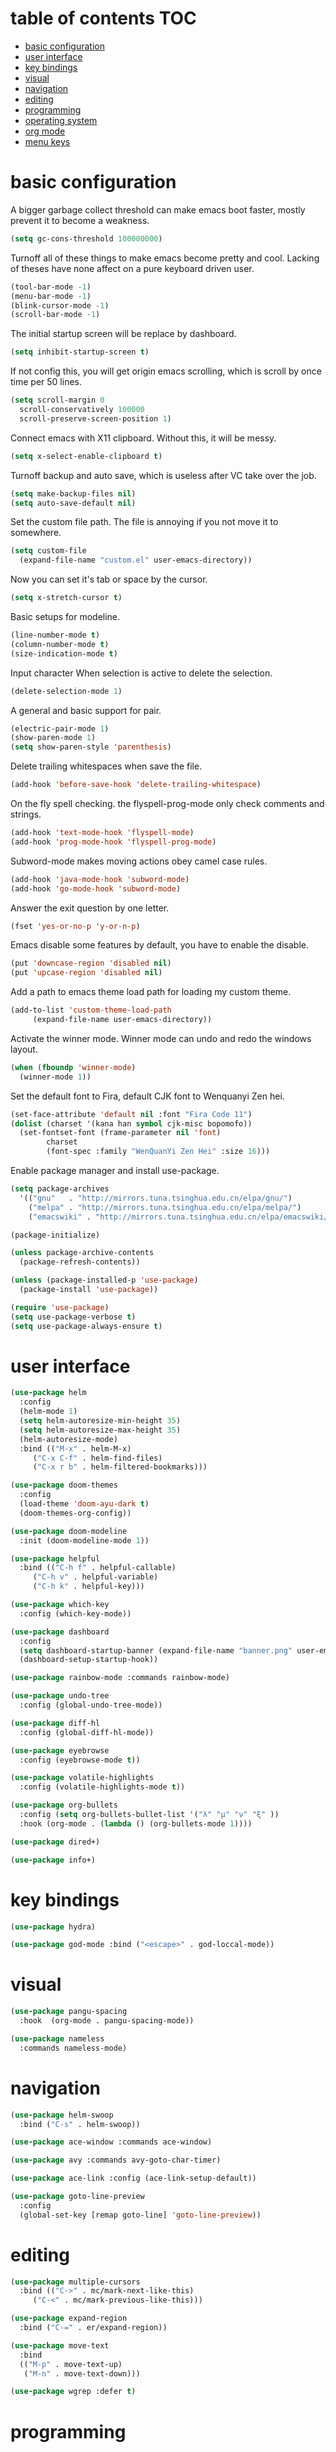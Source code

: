 * table of contents                                                     :TOC:
- [[#basic-configuration][basic configuration]]
- [[#user-interface][user interface]]
- [[#key-bindings][key bindings]]
- [[#visual][visual]]
- [[#navigation][navigation]]
- [[#editing][editing]]
- [[#programming][programming]]
- [[#operating-system][operating system]]
- [[#org-mode][org mode]]
- [[#menu-keys][menu keys]]

* basic configuration
  A bigger garbage collect threshold can make emacs boot faster,
  mostly prevent it to become a weakness.
  #+begin_src emacs-lisp
    (setq gc-cons-threshold 100000000)
  #+end_src

  Turnoff all of these things to make emacs become pretty and
  cool. Lacking of theses have none affect on a pure keyboard driven
  user.
  #+begin_src emacs-lisp
    (tool-bar-mode -1)
    (menu-bar-mode -1)
    (blink-cursor-mode -1)
    (scroll-bar-mode -1)
  #+end_src

  The initial startup screen will be replace by dashboard.
  #+begin_src emacs-lisp
    (setq inhibit-startup-screen t)
  #+end_src

  If not config this, you will get origin emacs scrolling, which is
  scroll by once time per 50 lines.
  #+begin_src emacs-lisp
    (setq scroll-margin 0
	  scroll-conservatively 100000
	  scroll-preserve-screen-position 1)
  #+end_src

  Connect emacs with X11 clipboard. Without this, it will be messy.
  #+begin_src emacs-lisp
    (setq x-select-enable-clipboard t)
  #+end_src

  Turnoff backup and auto save, which is useless after VC take over
  the job.
  #+begin_src emacs-lisp
    (setq make-backup-files nil)
    (setq auto-save-default nil)
  #+end_src

  Set the custom file path. The file is annoying if you not move it to
  somewhere.
  #+begin_src emacs-lisp
    (setq custom-file
	  (expand-file-name "custom.el" user-emacs-directory))
  #+end_src

  Now you can set it's tab or space by the cursor.
  #+begin_src emacs-lisp
    (setq x-stretch-cursor t)
  #+end_src

  Basic setups for modeline.
  #+begin_src emacs-lisp
    (line-number-mode t)
    (column-number-mode t)
    (size-indication-mode t)
  #+end_src

  Input character When selection is active to delete the selection.
  #+begin_src emacs-lisp
    (delete-selection-mode 1)
  #+end_src

  A general and basic support for pair.
  #+begin_src emacs-lisp
    (electric-pair-mode 1)
    (show-paren-mode 1)
    (setq show-paren-style 'parenthesis)
  #+end_src

  Delete trailing whitespaces when save the file.
  #+begin_src emacs-lisp
    (add-hook 'before-save-hook 'delete-trailing-whitespace)
  #+end_src

  On the fly spell checking. the flyspell-prog-mode only check
  comments and strings.
  #+begin_src emacs-lisp
    (add-hook 'text-mode-hook 'flyspell-mode)
    (add-hook 'prog-mode-hook 'flyspell-prog-mode)
  #+end_src

  Subword-mode makes moving actions obey camel case rules.
  #+begin_src emacs-lisp
    (add-hook 'java-mode-hook 'subword-mode)
    (add-hook 'go-mode-hook 'subword-mode)
  #+end_src

  Answer the exit question by one letter.
  #+begin_src emacs-lisp
    (fset 'yes-or-no-p 'y-or-n-p)
  #+end_src

  Emacs disable some features by default, you have to enable the
  disable.
  #+begin_src emacs-lisp
    (put 'downcase-region 'disabled nil)
    (put 'upcase-region 'disabled nil)
  #+end_src

  Add a path to emacs theme load path for loading my custom theme.
  #+begin_src emacs-lisp
    (add-to-list 'custom-theme-load-path
		 (expand-file-name user-emacs-directory))
  #+end_src

  Activate the winner mode. Winner mode can undo and redo the windows
  layout.
  #+begin_src emacs-lisp
    (when (fboundp 'winner-mode)
      (winner-mode 1))
  #+end_src

  Set the default font to Fira, default CJK font to Wenquanyi Zen hei.
  #+begin_src emacs-lisp
    (set-face-attribute 'default nil :font "Fira Code 11")
    (dolist (charset '(kana han symbol cjk-misc bopomofo))
      (set-fontset-font (frame-parameter nil 'font)
			charset
			(font-spec :family "WenQuanYi Zen Hei" :size 16)))
  #+end_src

  Enable package manager and install use-package.
  #+begin_src emacs-lisp
    (setq package-archives
	  '(("gnu"   . "http://mirrors.tuna.tsinghua.edu.cn/elpa/gnu/")
	    ("melpa" . "http://mirrors.tuna.tsinghua.edu.cn/elpa/melpa/")
	    ("emacswiki" . "http://mirrors.tuna.tsinghua.edu.cn/elpa/emacswiki/")))

    (package-initialize)

    (unless package-archive-contents
      (package-refresh-contents))

    (unless (package-installed-p 'use-package)
      (package-install 'use-package))

    (require 'use-package)
    (setq use-package-verbose t)
    (setq use-package-always-ensure t)
  #+end_src
* user interface
  #+begin_src emacs-lisp
    (use-package helm
      :config
      (helm-mode 1)
      (setq helm-autoresize-min-height 35)
      (setq helm-autoresize-max-height 35)
      (helm-autoresize-mode)
      :bind (("M-x" . helm-M-x)
	     ("C-x C-f" . helm-find-files)
	     ("C-x r b" . helm-filtered-bookmarks)))

    (use-package doom-themes
      :config
      (load-theme 'doom-ayu-dark t)
      (doom-themes-org-config))

    (use-package doom-modeline
      :init (doom-modeline-mode 1))

    (use-package helpful
      :bind (("C-h f" . helpful-callable)
	     ("C-h v" . helpful-variable)
	     ("C-h k" . helpful-key)))

    (use-package which-key
      :config (which-key-mode))

    (use-package dashboard
      :config
      (setq dashboard-startup-banner (expand-file-name "banner.png" user-emacs-directory))
      (dashboard-setup-startup-hook))

    (use-package rainbow-mode :commands rainbow-mode)

    (use-package undo-tree
      :config (global-undo-tree-mode))

    (use-package diff-hl
      :config (global-diff-hl-mode))

    (use-package eyebrowse
      :config (eyebrowse-mode t))

    (use-package volatile-highlights
      :config (volatile-highlights-mode t))

    (use-package org-bullets
      :config (setq org-bullets-bullet-list '("λ" "μ" "ν" "ξ" ))
      :hook (org-mode . (lambda () (org-bullets-mode 1))))

    (use-package dired+)

    (use-package info+)
  #+end_src
* key bindings
  #+begin_src emacs-lisp
    (use-package hydra)

    (use-package god-mode :bind ("<escape>" . god-loccal-mode))
  #+end_src
* visual
  #+begin_src emacs-lisp
    (use-package pangu-spacing
      :hook  (org-mode . pangu-spacing-mode))

    (use-package nameless
      :commands nameless-mode)
  #+end_src
* navigation
  #+begin_src emacs-lisp
    (use-package helm-swoop
      :bind ("C-s" . helm-swoop))

    (use-package ace-window :commands ace-window)

    (use-package avy :commands avy-goto-char-timer)

    (use-package ace-link :config (ace-link-setup-default))

    (use-package goto-line-preview
      :config
      (global-set-key [remap goto-line] 'goto-line-preview))
  #+end_src
* editing
  #+begin_src emacs-lisp
    (use-package multiple-cursors
      :bind (("C->" . mc/mark-next-like-this)
	     ("C-<" . mc/mark-previous-like-this)))

    (use-package expand-region
      :bind ("C-=" . er/expand-region))

    (use-package move-text
      :bind
      (("M-p" . move-text-up)
       ("M-n" . move-text-down)))

    (use-package wgrep :defer t)
  #+end_src
* programming
  #+begin_src emacs-lisp
    (use-package projectile
      :config
      (projectile-mode +1)
      (define-key projectile-mode-map (kbd "C-c p") 'projectile-command-map))

    (use-package helm-projectile
      :config (helm-projectile-on))

    (use-package hl-todo :hook (prog-mode . hl-todo-mode))

    (use-package helm-ag :defer t)

    (use-package company
      :config
      (add-hook 'after-init-hook 'global-company-mode)
      (setq company-idle-delay 0)
      (setq company-minimum-prefix-length 1))

    (use-package yasnippet
      :hook
      (after-init . yas-global-mode))

    (use-package yasnippet-snippets
      :after yasnippet)

    (use-package auto-yasnippet
      :bind (("C-c [" . aya-create)
	     ("C-c ]" . aya-expand)))

    (use-package eglot :commands eglot)

    (use-package flycheck
      :hook (after-init . global-flycheck-mode))

    (use-package rainbow-delimiters
      :hook (prog-mode . rainbow-delimiters-mode))

    (use-package highlight-numbers
      :hook (prog-mode . highlight-numbers-mode))

    (use-package lispy
      :hook
      (emacs-lisp-mode . lispy-mode)
      (lisp-mode . lispy-mode))

    (use-package magit
      :bind ("C-x g" . magit))

    (use-package forge
      :after magit)

    (use-package git-timemachine
      :commands git-timemachine)

    (use-package git-messenger
      :commands git-messenger:popup-message)

    (use-package gitconfig-mode)

    (use-package gitattributes-mode)

    (use-package gitignore-mode)

    (use-package sly :commands sly
      :config (setq inferior-lisp-program "/usr/bin/sbcl"))

    (use-package geiser :commands geiser)

    (use-package web-mode :mode "\\.html\\'")

    (use-package emmet-mode :hook (web-mode . emmet-mode))

    (use-package skewer-mode :commands run-skewer
      :hook ((js2-mode . skewer-mode)
	     (css-mode . skewer-css-mode )
	     (html-mode . skewer-html-mode)))

    (use-package haskell-mode :mode "\\.hs\\'")

    (use-package go-mode :mode "\\.go\\'")

    (use-package rust-mode :mode "\\.rs\\'")

    (use-package php-mode :mode "\\.php\\'")

    (use-package lua-mode :mode "\\.lua\\'")

    (use-package json-mode :mode "\\.json\\'")

    (use-package markdown-mode :mode "\\.md\\'")
  #+end_src
* operating system
  #+begin_src emacs-lisp
    (use-package mingus :commands mingus)

    (use-package rime
      :custom
      (default-input-method "rime"))

    (use-package esh-autosuggest
      :hook (eshell-mode . esh-autosuggest-mode))

    (use-package restart-emacs
      :commands restart-emacs)

    (use-package google-this
      :config
      (google-this-mode 1))

    (use-package pdf-tools
      :config
      (pdf-tools-install))

    (use-package tex
      :defer t
      :ensure auctex
      :config
      (setq TeX-auto-save t))

    (use-package esup
      :commands esup)
  #+end_src
* org mode
  #+begin_src emacs-lisp
    (use-package toc-org
      :config
      (if (require 'toc-org nil t)
	(add-hook 'org-mode-hook 'toc-org-mode)))
  #+end_src
* menu keys
  The menu key is very useful. I bind it with so many commands, which
  are very frequently used.
  #+begin_src emacs-lisp
    (define-prefix-command 'menu-key-map)
    (define-key menu-key-map (kbd "h") 'beginning-of-buffer)
    (define-key menu-key-map (kbd "n") 'end-of-buffer)
    (define-key menu-key-map (kbd "o") 'mode-line-other-buffer)
    (define-key menu-key-map (kbd "f") 'switch-to-buffer)
    (define-key menu-key-map (kbd ";") 'save-buffer)
    (define-key menu-key-map (kbd "k") 'kill-buffer)
    (define-key menu-key-map (kbd "b") 'mark-whole-buffer)
    (define-key menu-key-map (kbd "w") 'ace-window)
    (define-key menu-key-map (kbd "e") 'helm-find-files)
    (define-key menu-key-map (kbd "a") 'helm-ag)
    (define-key menu-key-map (kbd "0") 'delete-window)
    (define-key menu-key-map (kbd "1") 'delete-other-windows)
    (define-key menu-key-map (kbd "2") 'split-window-below)
    (define-key menu-key-map (kbd "3") 'split-window-right)
    (define-key menu-key-map (kbd "8") 'org-edit-special)
    (define-key menu-key-map (kbd "9") 'org-edit-src-exit)
    (define-key menu-key-map (kbd "[") 'winner-undo)
    (define-key menu-key-map (kbd "]") 'winner-redo)
    (define-key menu-key-map (kbd "m") 'helm-filtered-bookmarks)
    (define-key menu-key-map (kbd "j") 'avy-goto-char-timer)
    (define-key menu-key-map (kbd "<menu>") 'helm-M-x)
    (define-key menu-key-map (kbd "SPC") 'magit)
    (define-key menu-key-map (kbd "p") 'projectile-command-map)
    (global-set-key (kbd "<menu>") 'menu-key-map)
  #+end_src
